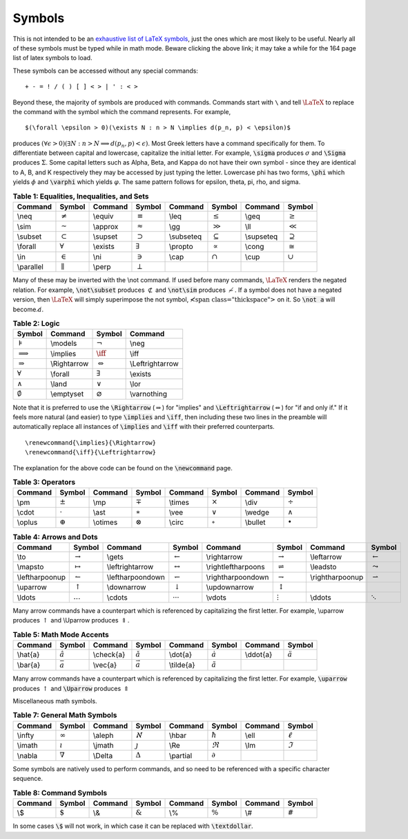 Symbols
=======

This is not intended to be an `exhaustive list of LaTeX symbols`_, just the ones which
are most likely to be useful. Nearly all of these symbols must be typed while in math mode. Beware clicking the above link; it may take a while for the 164 page list of latex symbols to load.

.. _exhaustive list of LaTeX symbols: http://www.tex.ac.uk/tex-archive/info/symbols/comprehensive/symbols-a4.pdf

These symbols can be accessed without any special commands:

::
   
   + - = ! / ( ) [ ] < > | ' : < >


Beyond these, the majority of symbols are produced with commands. Commands start with 
``\`` and tell :math:`\LaTeX` to replace the command with the symbol which the
command represents. For example,

::
   
   
   $(\forall \epsilon > 0)(\exists N : n > N \implies d(p_n, p) < \epsilon)$
   


produces :math:`(\forall \epsilon>0)(\exists N:n>N\implies d(p_n,p)<\epsilon)`. Most
Greek letters have a command specifically for them. To differentiate between capital and lowercase, capitalize the initial letter. For example, :code:`\sigma` produces
:math:`\sigma` and :code:`\Sigma` produces :math:`\Sigma`. Some capital letters such
as Alpha, Beta, and Kappa do not have their own symbol - since they are identical to
A, B, and K respectively they may be accessed by just typing the letter. Lowercase phi
has two forms, :code:`\phi` which yields :math:`\phi` and :code:`\varphi` which yields
:math:`\varphi`. The same pattern follows for epsilon, theta, pi, rho, and sigma.


.. table:: **Table 1: Equalities, Inequalities, and Sets**

    =========== ================= ============= ================= ============= ================= ============= =================
    **Command** **Symbol**        **Command**   **Symbol**        **Command**   **Symbol**        **Command**   **Symbol**         
    =========== ================= ============= ================= ============= ================= ============= =================
    \\neq       :math:`\neq`      \\equiv       :math:`\equiv`    \\leq         :math:`\leq`      \\geq         :math:`\geq`      
    \\sim       :math:`\sim`      \\approx      :math:`\approx`   \\gg          :math:`\gg`       \\ll          :math:`\ll`       
    \\subset    :math:`\subset`   \\supset      :math:`\supset`   \\subseteq    :math:`\subseteq` \\supseteq    :math:`\supseteq` 
    \\forall    :math:`\forall`   \\exists      :math:`\exists`   \\propto      :math:`\propto`   \\cong        :math:`\cong`     
    \\in        :math:`\in`       \\ni          :math:`\ni`       \\cap         :math:`\cap`      \\cup         :math:`\cup`      
    \\parallel  :math:`\parallel` \\perp        :math:`\perp`     
    =========== ================= ============= ================= ============= ================= ============= =================

Many of these may be inverted with the \\not command. If used before many commands,
:math:`\LaTeX` renders the negated relation. For example, :code:`\not\subset` produces
:math:`\not\subset` and :code:`\not\sim` produces :math:`\not\sim`. If a symbol does
not have a negated version, then :math:`\LaTeX` will simply superimpose the not symbol,
:math:`\not\;` on it. So :code:`\not a` will become :math:`\not a`.


.. table:: **Table 2: Logic**

    =================== ============= ======================= ================
    **Symbol**          **Command**   **Symbol**              **Command**     
    =================== ============= ======================= ================
    :math:`\models`     \\models      :math:`\neg`            \\neg
    :math:`\implies`    \\implies     :math:`\iff`            \\iff
    :math:`\Rightarrow` \\Rightarrow  :math:`\Leftrightarrow` \\Leftrightarrow
    :math:`\forall`     \\forall      :math:`\exists`         \\exists
    :math:`\land`       \\land        :math:`\lor`            \\lor
    :math:`\emptyset`   \\emptyset    :math:`\varnothing`     \\varnothing
    =================== ============= ======================= ================


Note that it is preferred to use the :code:`\Rightarrow` (:math:`\Rightarrow`) for
"implies" and :code:`\Leftrightarrow` (:math:`\Leftrightarrow`) for "if and only if."
If it feels more natural (and easier) to type :code:`\implies` and :code:`\iff`, then
including these two lines in the preamble  will automatically replace all instances of
:code:`\implies` and :code:`\iff` with their preferred counterparts.

::

     \renewcommand{\implies}{\Rightarrow}
     \renewcommand{\iff}{\Leftrightarrow}


The explanation for the above code can be found on the :code:`\newcommand` page.


.. table:: **Table 3: Operators**

    =========== ================= ============= ================= ============= ================= ============= =================
    **Command** **Symbol**        **Command**   **Symbol**        **Command**   **Symbol**        **Command**   **Symbol**       
    =========== ================= ============= ================= ============= ================= ============= =================
    \\pm        :math:`\pm`       \\mp          :math:`\mp`       \\times       :math:`\times`    \\div         :math:`\div`
    \\cdot      :math:`\cdot`     \\ast         :math:`\ast`      \\vee         :math:`\vee`      \\wedge       :math:`\wedge`
    \\oplus     :math:`\oplus`    \\otimes      :math:`\otimes`   \\circ        :math:`\circ`     \\bullet      :math:`\bullet`
    =========== ================= ============= ================= ============= ================= ============= =================



.. table:: **Table 4: Arrows and Dots**

    =============== ====================== ================= ======================== =================== =========================== ================ =======================
    **Command**     **Symbol**             **Command**       **Symbol**               **Command**         **Symbol**                  **Command**      **Symbol**         
    =============== ====================== ================= ======================== =================== =========================== ================ =======================
    \\to            :math:`\to`            \\gets            :math:`\gets`            \\rightarrow        :math:`\rightarrow`         \\leftarrow      :math:`\leftarrow`
    \\mapsto        :math:`\mapsto`        \\leftrightarrow  :math:`\leftrightarrow`  \\rightleftharpoons :math:`\rightleftharpoons`  \\leadsto        :math:`\leadsto`
    \\leftharpoonup :math:`\leftharpoonup` \\leftharpoondown :math:`\leftharpoondown` \\rightharpoondown  :math:`\rightharpoondown`   \\rightharpoonup :math:`\rightharpoonup`
    \\uparrow       :math:`\uparrow`       \\downarrow       :math:`\downarrow`       \\updownarrow       :math:`\updownarrow`
    \\ldots         :math:`\ldots`         \\cdots           :math:`\cdots`           \\vdots             :math:`\vdots`              \\ddots          :math:`\ddots`
    =============== ====================== ================= ======================== =================== =========================== ================ =======================

Many arrow commands have a counterpart which is referenced by capitalizing the first letter. For example, \\uparrow produces :math:`\uparrow` and \\Uparrow produces :math:`\Uparrow`.

.. table:: **Table 5: Math Mode Accents**
    
    ============= ==================== =============== ====================== ================= ========================= ============ =====================
    **Command**   **Symbol**           **Command**     **Symbol**             **Command**       **Symbol**                **Command**  **Symbol**         
    ============= ==================== =============== ====================== ================= ========================= ============ =====================
    \\hat{a}      :math:`\hat{a}`      \\check{a}      :math:`\check{a}`      \\dot{a}          :math:`\dot{a}`           \\ddot{a}    :math:`\ddot{a}`
    \\bar{a}      :math:`\bar{a}`      \\vec{a}        :math:`\vec{a}`        \\tilde{a}        :math:`\tilde{a}`         
    ============= ==================== =============== ====================== ================= ========================= ============ =====================



Many arrow commands have a counterpart which is referenced by capitalizing the first letter.
For example, :code:`\uparrow` produces :math:`\uparrow` and :code:`\Uparrow` produces
:math:`\Uparrow`

Miscellaneous math symbols.

.. table:: **Table 7: General Math Symbols**

    =========== ================= ============= ================= ============= ================= ============= =================
    **Command** **Symbol**        **Command**   **Symbol**        **Command**   **Symbol**        **Command**   **Symbol**       
    =========== ================= ============= ================= ============= ================= ============= =================
    \\infty     :math:`\infty`    \\aleph       :math:`\aleph`    \\hbar        :math:`\hbar`     \\ell         :math:`\ell`
    \\imath     :math:`\imath`    \\jmath       :math:`\jmath`    \\Re          :math:`\Re`       \\Im          :math:`\Im`
    \\nabla     :math:`\nabla`    \\Delta       :math:`\Delta`    \\partial     :math:`\partial`  
    =========== ================= ============= ================= ============= ================= ============= =================

Some symbols are natively used to perform commands, and so need to be referenced
with a specific character sequence.

.. table:: **Table 8: Command Symbols**

    =========== ================= ============= ================= ============= ================= ============= =================
    **Command** **Symbol**        **Command**   **Symbol**        **Command**   **Symbol**        **Command**   **Symbol**       
    =========== ================= ============= ================= ============= ================= ============= =================
    \\$         :math:`\$`        \\&           :math:`\&`        \\%           :math:`\%`        \\#           :math:`\#`
    =========== ================= ============= ================= ============= ================= ============= =================


In some cases :code:`\$` will not work, in which case it can be replaced with
:code:`\textdollar`.










